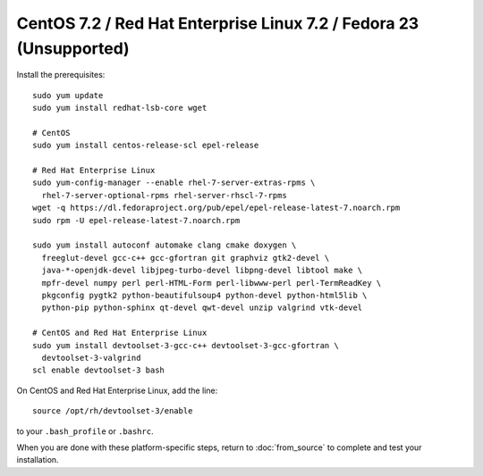 *******************************************************************
CentOS 7.2 / Red Hat Enterprise Linux 7.2 / Fedora 23 (Unsupported)
*******************************************************************

Install the prerequisites::

    sudo yum update
    sudo yum install redhat-lsb-core wget

    # CentOS
    sudo yum install centos-release-scl epel-release

    # Red Hat Enterprise Linux
    sudo yum-config-manager --enable rhel-7-server-extras-rpms \
      rhel-7-server-optional-rpms rhel-server-rhscl-7-rpms
    wget -q https://dl.fedoraproject.org/pub/epel/epel-release-latest-7.noarch.rpm
    sudo rpm -U epel-release-latest-7.noarch.rpm

    sudo yum install autoconf automake clang cmake doxygen \
      freeglut-devel gcc-c++ gcc-gfortran git graphviz gtk2-devel \
      java-*-openjdk-devel libjpeg-turbo-devel libpng-devel libtool make \
      mpfr-devel numpy perl perl-HTML-Form perl-libwww-perl perl-TermReadKey \
      pkgconfig pygtk2 python-beautifulsoup4 python-devel python-html5lib \
      python-pip python-sphinx qt-devel qwt-devel unzip valgrind vtk-devel

    # CentOS and Red Hat Enterprise Linux
    sudo yum install devtoolset-3-gcc-c++ devtoolset-3-gcc-gfortran \
      devtoolset-3-valgrind
    scl enable devtoolset-3 bash

On CentOS and Red Hat Enterprise Linux, add the line::

    source /opt/rh/devtoolset-3/enable

to your ``.bash_profile`` or ``.bashrc``.

When you are done with these platform-specific steps, return to :doc:`from_source` to complete and test your installation.
